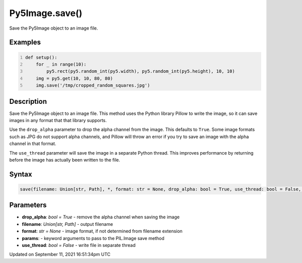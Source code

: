 Py5Image.save()
===============

Save the Py5Image object to an image file.

Examples
--------

.. raw:: html

    <div class="example-table">

.. raw:: html

    <div class="example-row"><div class="example-cell-image">

.. raw:: html

    </div><div class="example-cell-code">

.. code:: python
    :number-lines:

    def setup():
        for _ in range(10):
            py5.rect(py5.random_int(py5.width), py5.random_int(py5.height), 10, 10)
        img = py5.get(10, 10, 80, 80)
        img.save('/tmp/cropped_random_squares.jpg')

.. raw:: html

    </div></div>

.. raw:: html

    </div>

Description
-----------

Save the Py5Image object to an image file. This method uses the Python library Pillow to write the image, so it can save images in any format that that library supports.

Use the ``drop_alpha`` parameter to drop the alpha channel from the image. This defaults to ``True``. Some image formats such as JPG do not support alpha channels, and Pillow will throw an error if you try to save an image with the alpha channel in that format.

The ``use_thread`` parameter will save the image in a separate Python thread. This improves performance by returning before the image has actually been written to the file.

Syntax
------

.. code:: python

    save(filename: Union[str, Path], *, format: str = None, drop_alpha: bool = True, use_thread: bool = False, **params) -> None

Parameters
----------

* **drop_alpha**: `bool = True` - remove the alpha channel when saving the image
* **filename**: `Union[str, Path]` - output filename
* **format**: `str = None` - image format, if not determined from filename extension
* **params**: - keyword arguments to pass to the PIL.Image save method
* **use_thread**: `bool = False` - write file in separate thread


Updated on September 11, 2021 16:51:34pm UTC

